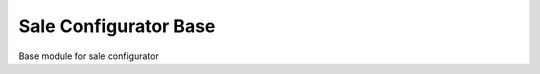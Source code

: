 ======================
Sale Configurator Base
======================

Base module for sale configurator
